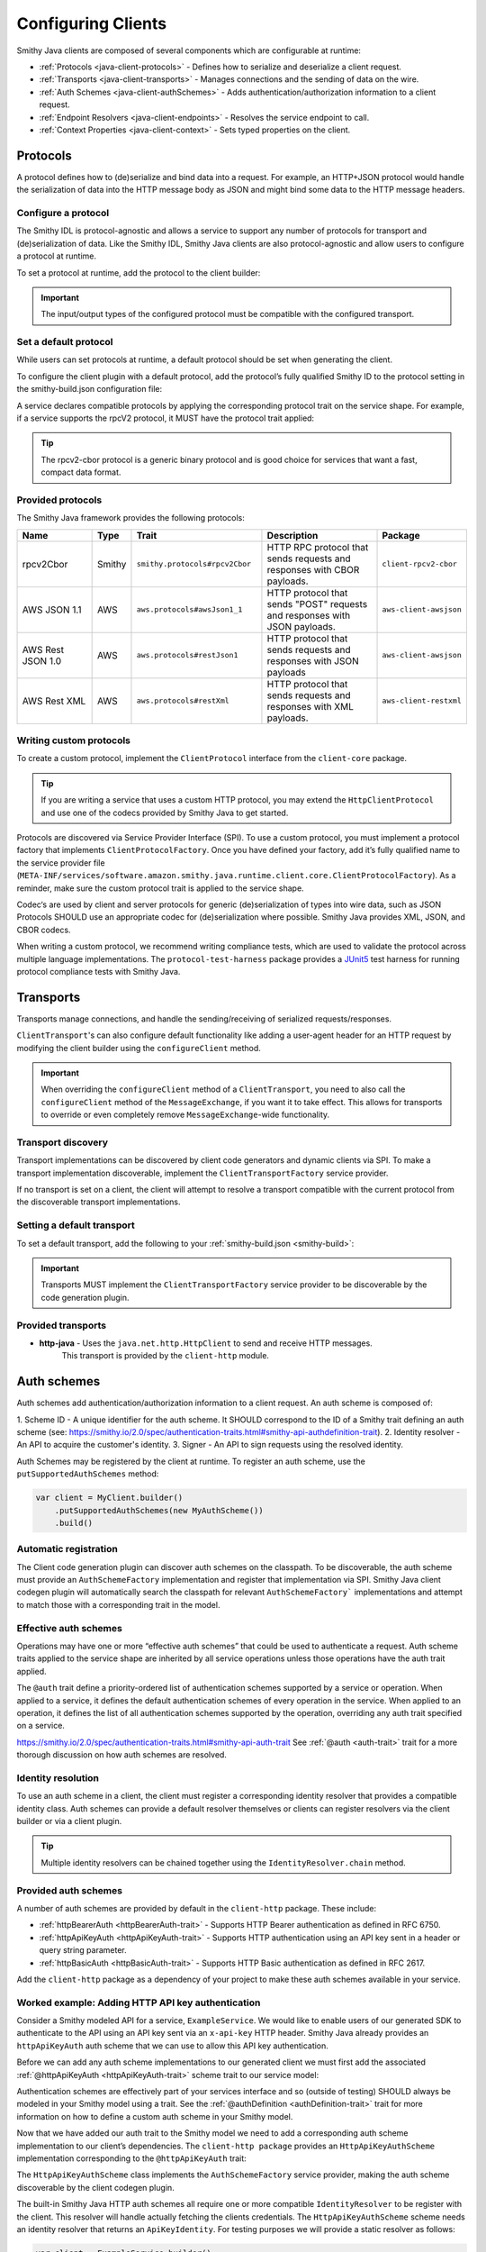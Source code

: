 ===================
Configuring Clients
===================

Smithy Java clients are composed of several components which are configurable at runtime:

* :ref:`Protocols <java-client-protocols>` - Defines how to serialize and deserialize a client request.
* :ref:`Transports <java-client-transports>` - Manages connections and the sending of data on the wire.
* :ref:`Auth Schemes <java-client-authSchemes>` - Adds authentication/authorization information to a client request.
* :ref:`Endpoint Resolvers <java-client-endpoints>` - Resolves the service endpoint to call.
* :ref:`Context Properties <java-client-context>` - Sets typed properties on the client.

.. _java-client-protocols:

---------
Protocols
---------

A protocol defines how to (de)serialize and bind data into a request. For example, an HTTP+JSON protocol
would handle the serialization of data into the HTTP message body as JSON and might bind some data to the
HTTP message headers.

Configure a protocol
^^^^^^^^^^^^^^^^^^^^

The Smithy IDL is protocol-agnostic and allows a service to support any number of protocols for transport and
(de)serialization of data. Like the Smithy IDL, Smithy Java clients are also protocol-agnostic and allow users
to configure a protocol at runtime.

To set a protocol at runtime, add the protocol to the client builder:

.. code-block:: java
    :caption: Set protocol at runtime

    var client = MyGeneratedClient.builder()
        .protocol(new MyProtocol())
        .build();

.. admonition:: Important
    :class: note

    The input/output types of the configured protocol must be compatible with the configured transport.

Set a default protocol
^^^^^^^^^^^^^^^^^^^^^^

While users can set protocols at runtime, a default protocol should be set when generating the client.

To configure the client plugin with a default protocol, add the protocol’s fully qualified Smithy ID to the protocol setting in the smithy-build.json configuration file:

.. code-block:: json
    :caption: smithy-build.json

    "plugins": {
        "java-client-codegen": {
          // Set the default protocol for the client.
          "protocol": "smithy.protocols#rpcv2Cbor",
          // ... additional settings
        }
    }


A service declares compatible protocols by applying the corresponding protocol trait on the service shape.
For example, if a service supports the rpcV2 protocol, it MUST have the protocol trait applied:

.. code-block:: smithy
    :caption: model.smithy

    @rpcV2Cbor // <- Protocol trait
    service MyService()

.. tip::

    The rpcv2-cbor protocol is a generic binary protocol and is good choice for services that want a fast, compact data format.

Provided protocols
^^^^^^^^^^^^^^^^^^

The Smithy Java framework provides the following protocols:

.. list-table::
    :header-rows: 1
    :widths: 20 5 30 35 10

    * - Name
      - Type
      - Trait
      - Description
      - Package
    * - rpcv2Cbor
      - Smithy
      - ``smithy.protocols#rpcv2Cbor``
      - HTTP RPC protocol that sends requests and responses with CBOR payloads.
      - ``client-rpcv2-cbor``
    * - AWS JSON 1.1
      - AWS
      - ``aws.protocols#awsJson1_1``
      - HTTP protocol that sends "POST" requests and responses with JSON payloads.
      - ``aws-client-awsjson``
    * - AWS Rest JSON 1.0
      - AWS
      - ``aws.protocols#restJson1``
      - HTTP protocol that sends requests and responses with JSON payloads
      - ``aws-client-awsjson``
    * - AWS Rest XML
      - AWS
      - ``aws.protocols#restXml``
      - HTTP protocol that sends requests and responses with XML payloads.
      - ``aws-client-restxml``

Writing custom protocols
^^^^^^^^^^^^^^^^^^^^^^^^^

To create a custom protocol, implement the ``ClientProtocol`` interface from the ``client-core`` package.

.. tip::

    If you are writing a service that uses a custom HTTP protocol, you may extend the ``HttpClientProtocol``
    and use one of the codecs provided by Smithy Java to get started.

Protocols are discovered via Service Provider Interface (SPI).  To use a custom protocol, you
must implement a protocol factory that implements ``ClientProtocolFactory``.
Once you have defined your factory, add it’s fully qualified name to the service provider file
(``META-INF/services/software.amazon.smithy.java.runtime.client.core.ClientProtocolFactory``).
As a reminder, make sure the custom protocol trait is applied to the service shape.

Codec‘s are used by client and server protocols for generic (de)serialization of types into wire data, such as JSON
Protocols SHOULD use an appropriate codec for (de)serialization where possible.
Smithy Java provides XML, JSON, and CBOR codecs.

When writing a custom protocol, we recommend writing compliance tests, which are used to validate the protocol across
multiple language implementations. The ``protocol-test-harness`` package provides a `JUnit5 <https://junit.org/junit5/>`_
test harness for running protocol compliance tests with Smithy Java.

.. _java-client-transports:

----------
Transports
----------

Transports manage connections, and handle the sending/receiving of serialized requests/responses.

``ClientTransport``'s can also configure default functionality like adding a user-agent header for an HTTP request
by modifying the client builder using the ``configureClient`` method.

.. admonition:: Important
    :class: note

    When overriding the ``configureClient`` method of a ``ClientTransport``, you need to also call the ``configureClient``
    method of the ``MessageExchange``, if you want it to take effect. This allows for transports to override
    or even completely remove ``MessageExchange``-wide functionality.

Transport discovery
^^^^^^^^^^^^^^^^^^^

Transport implementations can be discovered by client code generators and dynamic clients via SPI.
To make a transport implementation discoverable, implement the ``ClientTransportFactory`` service provider.

If no transport is set on a client, the client will attempt to resolve a transport compatible with the current protocol
from the discoverable transport implementations.

Setting a default transport
^^^^^^^^^^^^^^^^^^^^^^^^^^^

To set a default transport, add the following to your :ref:`smithy-build.json <smithy-build>`:

.. code-block:: json
    :caption: smithy-build.json

    "java-client-codegen": {
        //...
        "transport": {
            "http-java": {}
        }
    }

.. admonition:: Important
    :class: note

    Transports MUST implement the ``ClientTransportFactory`` service provider to
    be discoverable by the code generation plugin.

Provided transports
^^^^^^^^^^^^^^^^^^^

* **http-java** - Uses the ``java.net.http.HttpClient`` to send and receive HTTP messages.
                  This transport is provided by the ``client-http`` module.


.. _java-client-authSchemes:

------------
Auth schemes
------------

Auth schemes add authentication/authorization information to a client request. An auth scheme is composed of:

1. Scheme ID - A unique identifier for the auth scheme. It SHOULD correspond to the ID of a Smithy trait
defining an auth scheme (see: https://smithy.io/2.0/spec/authentication-traits.html#smithy-api-authdefinition-trait).
2. Identity resolver - An API to acquire the customer's identity.
3. Signer - An API to sign requests using the resolved identity.

Auth Schemes may be registered by the client at runtime. To register an auth scheme,
use the ``putSupportedAuthSchemes`` method:

.. code-block:: java

    var client = MyClient.builder()
        .putSupportedAuthSchemes(new MyAuthScheme())
        .build()

Automatic registration
^^^^^^^^^^^^^^^^^^^^^^

The Client code generation plugin can discover auth schemes on the classpath. To be discoverable, the auth scheme
must provide an ``AuthSchemeFactory`` implementation and register that implementation via SPI. Smithy Java client
codegen plugin will automatically search the classpath for relevant ``AuthSchemeFactory``` implementations and attempt
to match those with a corresponding trait in the model.

Effective auth schemes
^^^^^^^^^^^^^^^^^^^^^^

Operations may have one or more “effective auth schemes” that could be used to authenticate a request.
Auth scheme traits applied to the service shape are inherited by all service operations unless those
operations have the auth trait applied.

The ``@auth`` trait define a priority-ordered list of authentication schemes supported by a service or operation.
When applied to a service, it defines the default authentication schemes of every operation in the service.
When applied to an operation, it defines the list of all authentication schemes supported by the operation,
overriding any auth trait specified on a service.

.. code-block:: smithy
    :caption: model.smithy

    @httpBasicAuth
    @httpDigestAuth
    @httpBearerAuth
    service MyService {
        version: "2020-01-29"
        operations: [
            OperationA
            OperationB
        ]
    }

    // This operation does not have the @auth trait and is bound to a service
    // without the @auth trait. The effective set of authentication schemes it
    // supports are: httpBasicAuth, httpDigestAuth and httpBearerAuth
    operation OperationA {}

    // This operation does have the @auth trait and is bound to a service
    // without the @auth trait. The effective set of authentication schemes it
    // supports are: httpDigestAuth.
    @auth([httpDigestAuth])
    operation OperationB {}

https://smithy.io/2.0/spec/authentication-traits.html#smithy-api-auth-trait
See :ref:`@auth <auth-trait>` trait for a more thorough discussion on how auth schemes are resolved.

Identity resolution
^^^^^^^^^^^^^^^^^^^

To use an auth scheme in a client, the client must register a corresponding identity resolver
that provides a compatible identity class. Auth schemes can provide a default resolver themselves
or clients can register resolvers via the client builder or via a client plugin.

.. tip::

    Multiple identity resolvers can be chained together using the ``IdentityResolver.chain`` method.

Provided auth schemes
^^^^^^^^^^^^^^^^^^^^^

A number of auth schemes are provided by default in the ``client-http`` package. These include:

*  :ref:`httpBearerAuth <httpBearerAuth-trait>` - Supports HTTP Bearer authentication as defined in RFC 6750.
*  :ref:`httpApiKeyAuth <httpApiKeyAuth-trait>` - Supports HTTP authentication using an API key sent in a header or query string parameter.
*  :ref:`httpBasicAuth <httpBasicAuth-trait>` - Supports HTTP Basic authentication as defined in RFC 2617.

Add the ``client-http`` package as a dependency of your project to make these auth schemes available in your service.

Worked example: Adding HTTP API key authentication
^^^^^^^^^^^^^^^^^^^^^^^^^^^^^^^^^^^^^^^^^^^^^^^^^^

Consider a Smithy modeled API for a service, ``ExampleService``. We would like to enable users of our generated SDK
to authenticate to the API using an API key sent via an ``x-api-key`` HTTP header.
Smithy Java already provides an ``httpApiKeyAuth`` auth scheme that we can use to allow
this API key authentication.

Before we can add any auth scheme implementations to our generated client we must first add the associated
:ref:`@httpApiKeyAuth <httpApiKeyAuth-trait>` scheme trait to our service model:

.. code-block:: smithy
    :caption: model.smithy

    namespace com.example

    @httpApiKeyAuth(name: "X-Api-Key", in: "header") // <- Add auth scheme trait
    service ExampleService {
        version: "2025-05-05"
        // ...
    }

Authentication schemes are effectively part of your services interface and so (outside of testing)
SHOULD always be modeled in your Smithy model using a trait. See the :ref:`@authDefinition <authDefinition-trait>`
trait for more information on how to define a custom auth scheme in your Smithy model.

Now that we have added our auth trait to the Smithy model we need to add a corresponding auth scheme implementation
to our client’s dependencies. The ``client-http package`` provides an ``HttpApiKeyAuthScheme`` implementation corresponding
to the ``@httpApiKeyAuth`` trait:

.. code-block:: kotlin
    :caption: build.gradle.kts

    dependencies {
        // Add the HTTP auth scheme to the classpath
        implementation("software.amazon.smithy.java:client-http:__smithy_java_version__")
        // ...
    }

The ``HttpApiKeyAuthScheme`` class implements the ``AuthSchemeFactory`` service provider, making the auth scheme
discoverable by the client codegen plugin.

The built-in Smithy Java HTTP auth schemes all require one or more compatible ``IdentityResolver``
to be register with the client. This resolver will handle actually fetching the clients credentials.
The ``HttpApiKeyAuthScheme`` scheme needs an identity resolver that returns an ``ApiKeyIdentity``.
For testing purposes we will provide a static resolver as follows:

.. code-block:: java

    var client = ExampleService.builder()
            .addIdentityResolver(
                IdentityResolver.of(new ApiKeyIdentity.create("example-api-key"))
            )
            .build()

Or, we could create a custom resolver that resolves the ``ApiKeyIdentity`` from an environment variable, ``EXAMPLE_API_KEY``:

.. code-block:: java
    :caption: Environment variable identity resolver implementation

    public final class EnvironmentVariableIdentityResolver implements IdentityResolver<ApiKeyIdentity> {
        private static final String API_KEY_PROPERTY = "EXAMPLE_API_KEY"

        @Override
        public Class<ApiKeyIdentity> identityType() {
            return ApiKeyIdentity.class;
        }

        @Override
        public CompletableFuture<IdentityResult<AwsCredentialsIdentity>> resolveIdentity(AuthProperties requestProperties) {
            String apiKey = System.getenv(API_KEY_PROPERTY);

            if (apiKey == null || apiKey.isEmpty())
                return CompletableFuture.completedFuture(
                    IdentityResult.ofError(getClass(), "Could not find API KEY")
                );
            }

            return CompletableFuture.completedFuture(IdentityResult.of(ApiKeyIdentity.create(apiKey)));
        }

Smithy Java also allows identity resolvers to be chained together if we want to check multiple locations for the client:

.. code-block:: java
    :caption: Chaining identity resolvers

    IdentityResolver.chain(List.of(new FirstResolver(), new SecondResolver())

.. _java-client-endpoints:

-----------------
Endpoint resolver
-----------------

Endpoint resolvers determine the endpoint to use for an operation. For example, an endpoint resolver could
determine what subdomain to use, i.e. ``us-east-2.myservice.com`` based on a region setting on the client.

To set a static endpoint for a client use the following client builder setter:

.. code-block:: java

    client.builder()
        .endpointResolver(EndpointResolver.staticResolver("https://example.com"))
        .build()

.. tip::

    Create a common endpoint resolver for your organization that can be shared across clients.

.. _java-client-context:

-------------------
Context properties
-------------------

Smithy Java clients allow users to add any configurations to a typed property bag, via the putConfig method.
The properties are tied to a typed key and used by client pipeline components such as request signers.

For example, a ``REGION`` property might need to be set on the client in order for a ``Sigv4`` request signer to correctly function.
Configuration parameters can be set on a client using a typed property key via the putConfig method:

.. code-block:: java
    :caption: Setting REGION context property

    static Context.Key<String> MY_PROPERTY = Context.key("a config property");

    ...

    var client = MyClient.builder()
        .putContext(MY_PROPERTY, "value")
        .build();

Custom builder setters
^^^^^^^^^^^^^^^^^^^^^^

For common settings on a client, it is often desirable to use specifically-named setter methods such as ``.region("us-east-1")``
rather than requiring users to know the specific context property to use for a configuration parameter.
The ``ClientSetting`` interface can be used to create a custom setter that for client builders.

For example we would write a custom setting as:

.. code-block:: java
    :caption: custom client setting implementation

    public interface CustomSetting<B extends Client.Builder<?, B>> extends ClientSetting<B> {
        Context.Key<String> MY_PROPERTY = Context.key("A custom string configuration property");

        default B custom(String custom) {
            return putConfig(MY_PROPERTY, custom);
        }
    }

.. tip::

    If a config property is required, make sure to validate that it exists using a default plugin (see below)

A client setting can then be added to our generated clients using the defaultSettings setting in the smithy-build.json file:

.. code-block:: json
    :caption: smithy-build.json

    "java-client-codegen": {
        //...
        "defaultSettings": [
            "com.example.settings.CustomSetting"
        ],
        //...
    }

Now we can use our new setting as follows:

.. code-block:: java

    var client = MyClient.builder()
        .custom("that was easy!")
        .build();

.. tip::

    Default settings are typically paired with a default plugin to add the configuration and behavior of a feature
    (respectively) to a client by default.

Composing settings
^^^^^^^^^^^^^^^^^^

Some features require multiple custom settings. Because custom settings are simply Java interfaces, we can compose them.

For example, the SigV4 auth scheme requires that region, clock, and signing name settings be configured on a client. We can define the ``SigV4Settings`` interface as follows:

.. code-block:: java
    :caption: composed setting

    public interface SigV4Settings<B extends ClientSetting<B>>
        extends ClockSetting<B>, RegionSetting<B> {

        /**
         * Service name to use for signing. For example {@code lambda}.
         */
        Context.Key<String> SIGNING_NAME = Context.key("Signing name to use for computing SigV4 signatures.");

        /**
         * Signing name to use for the SigV4 signing process.
         *
         * <p>The signing name is typically the name of the service. For example {@code "lambda"}.
         *
         * @param signingName signing name.
         */
        default B signingName(String signingName) {
            // Validation of the signing name
            if (signingName == null || signingName.isEmpty()) {
                throw new IllegalArgumentException("signingName cannot be null or empty");
            }
            return putConfig(SIGNING_NAME, signingName);
        }
    }

When the ``SigV4Settings`` interface is added to the codegen configuration as a default setting, the
``ClockSetting`` and ``RegionSetting`` setters will be included in the generated client’s builder.

.. tip::

    Create a custom setting class for your organization that aggregates all common settings for your clients.
    This minimizes the number of code generation configurations you need to provide to create a functional client.
    Add new settings to the aggregate setting to add them to clients without changing the codegen configuration.

